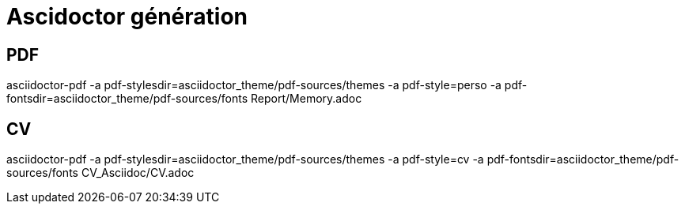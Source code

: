 = Ascidoctor génération

== PDF

asciidoctor-pdf -a pdf-stylesdir=asciidoctor_theme/pdf-sources/themes -a pdf-style=perso -a pdf-fontsdir=asciidoctor_theme/pdf-sources/fonts  Report/Memory.adoc

== CV

asciidoctor-pdf -a pdf-stylesdir=asciidoctor_theme/pdf-sources/themes -a pdf-style=cv -a pdf-fontsdir=asciidoctor_theme/pdf-sources/fonts  CV_Asciidoc/CV.adoc
